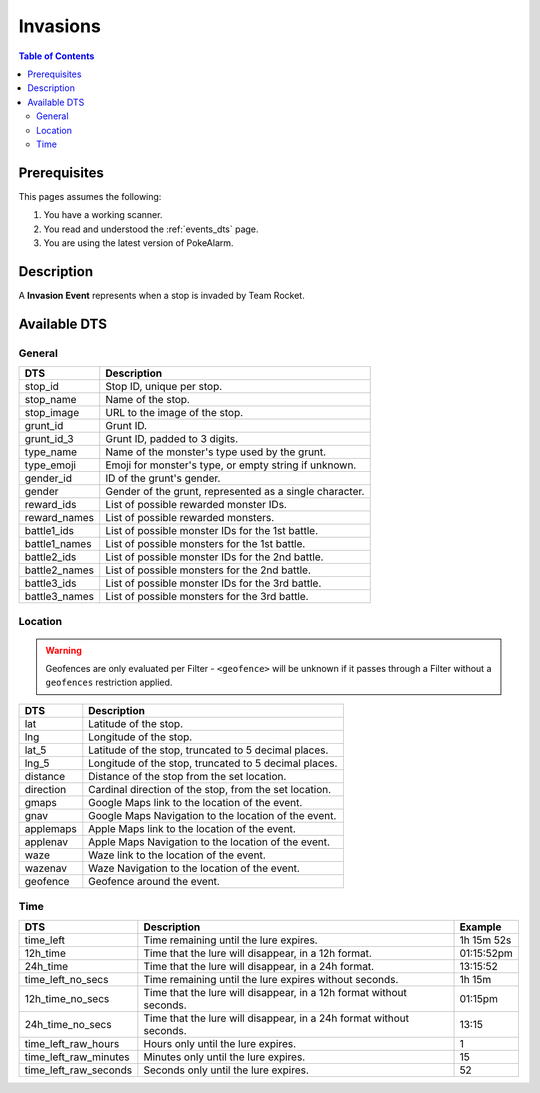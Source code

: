 Invasions
=====================================

.. contents:: Table of Contents
   :depth: 2
   :local:


Prerequisites
-------------------------------------

This pages assumes the following:

1. You have a working scanner.
2. You read and understood the :ref:`events_dts` page.
3. You are using the latest version of PokeAlarm.


Description
-------------------------------------

A **Invasion Event** represents when a stop is invaded by Team Rocket.


Available DTS
-------------------------------------


General
~~~~~~~~~~~~~~~~~~~~~~~~~~~~~~~~~~~~~

=============== ==========================================================
DTS             Description
=============== ==========================================================
stop_id         Stop ID, unique per stop.
stop_name       Name of the stop.
stop_image      URL to the image of the stop.
grunt_id        Grunt ID.
grunt_id_3      Grunt ID, padded to 3 digits.
type_name       Name of the monster's type used by the grunt.
type_emoji      Emoji for monster's type, or empty string if unknown.
gender_id       ID of the grunt's gender.
gender          Gender of the grunt, represented as a single character.
reward_ids      List of possible rewarded monster IDs.
reward_names    List of possible rewarded monsters.
battle1_ids     List of possible monster IDs for the 1st battle.
battle1_names   List of possible monsters for the 1st battle.
battle2_ids     List of possible monster IDs for the 2nd battle.
battle2_names   List of possible monsters for the 2nd battle.
battle3_ids     List of possible monster IDs for the 3rd battle.
battle3_names   List of possible monsters for the 3rd battle.
=============== ==========================================================


Location
~~~~~~~~~~~~~~~~~~~~~~~~~~~~~~~~~~~~~

.. warning::

    Geofences are only evaluated per Filter - ``<geofence>`` will be unknown if
    it passes through a Filter without a ``geofences`` restriction applied.

============ ======================================================
DTS          Description
============ ======================================================
lat          Latitude of the stop.
lng          Longitude of the stop.
lat_5        Latitude of the stop, truncated to 5 decimal places.
lng_5        Longitude of the stop, truncated to 5 decimal places.
distance     Distance of the stop from the set location.
direction    Cardinal direction of the stop, from the set location.
gmaps        Google Maps link to the location of the event.
gnav         Google Maps Navigation to the location of the event.
applemaps    Apple Maps link to the location of the event.
applenav     Apple Maps Navigation to the location of the event.
waze         Waze link to the location of the event.
wazenav      Waze Navigation to the location of the event.
geofence     Geofence around the event.
============ ======================================================


Time
~~~~~~~~~~~~~~~~~~~~~~~~~~~~~~~~~~~~~

===================== =================================================================== ===========
DTS                   Description                                                         Example
===================== =================================================================== ===========
time_left             Time remaining until the lure expires.                              1h 15m 52s
12h_time              Time that the lure will disappear, in a 12h format.                 01:15:52pm
24h_time              Time that the lure will disappear, in a 24h format.                 13:15:52
time_left_no_secs     Time remaining until the lure expires without seconds.              1h 15m
12h_time_no_secs      Time that the lure will disappear, in a 12h format without seconds. 01:15pm
24h_time_no_secs      Time that the lure will disappear, in a 24h format without seconds. 13:15
time_left_raw_hours   Hours only until the lure expires.                                  1
time_left_raw_minutes Minutes only until the lure expires.                                15
time_left_raw_seconds Seconds only until the lure expires.                                52
===================== =================================================================== ===========
